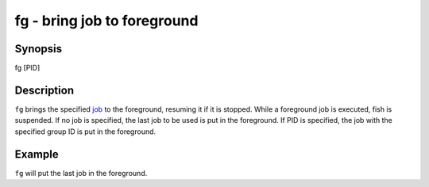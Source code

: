 fg - bring job to foreground
============================

Synopsis
--------

fg [PID]


Description
-----------

``fg`` brings the specified `job <index.html#syntax-job-control>`__ to the foreground, resuming it if it is stopped. While a foreground job is executed, fish is suspended. If no job is specified, the last job to be used is put in the foreground. If PID is specified, the job with the specified group ID is put in the foreground.


Example
-------

``fg`` will put the last job in the foreground.
